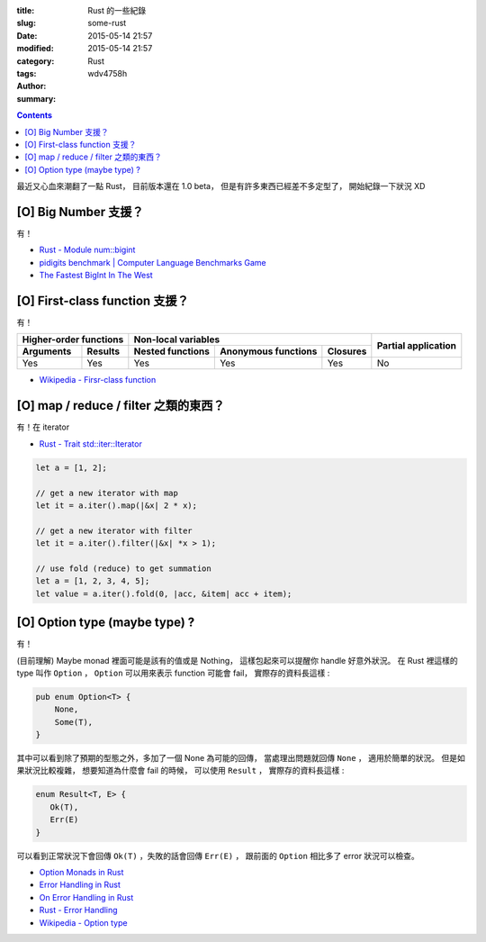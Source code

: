 :title: Rust 的一些紀錄
:slug: some-rust
:date: 2015-05-14 21:57
:modified: 2015-05-14 21:57
:category: Rust
:tags:
:author: wdv4758h
:summary:

.. contents::

最近又心血來潮翻了一點 Rust，
目前版本還在 1.0 beta，
但是有許多東西已經差不多定型了，
開始紀錄一下狀況 XD

[O] Big Number 支援？
========================================

有！

* `Rust - Module num::bigint <http://doc.rust-lang.org/num/num/bigint/>`_
* `pidigits benchmark | Computer Language Benchmarks Game <http://benchmarksgame.alioth.debian.org/u64/performance.php?test=pidigits>`_
* `The Fastest BigInt In The West <http://www.wilfred.me.uk/blog/2014/10/20/the-fastest-bigint-in-the-west/>`_



[O] First-class function 支援？
========================================

有！

.. table::
    :class: table table-bordered

    +----------------------------------+---------------------------------------------------+---------------------+
    | Higher-order functions           | Non-local variables                               |                     |
    +------------------------+---------+------------------+---------------------+----------+ Partial application |
    | Arguments              | Results | Nested functions | Anonymous functions | Closures |                     |
    +========================+=========+==================+=====================+==========+=====================+
    | Yes                    | Yes     | Yes              | Yes                 | Yes      | No                  |
    +------------------------+---------+------------------+---------------------+----------+---------------------+

* `Wikipedia - Firsr-class function <http://en.wikipedia.org/wiki/First-class_function>`_



[O] map / reduce / filter 之類的東西？
========================================

有！在 iterator

* `Rust - Trait std::iter::Iterator <http://doc.rust-lang.org/std/iter/trait.Iterator.html>`_

.. code-block:: rust

    let a = [1, 2];

    // get a new iterator with map
    let it = a.iter().map(|&x| 2 * x);

    // get a new iterator with filter
    let it = a.iter().filter(|&x| *x > 1);

    // use fold (reduce) to get summation
    let a = [1, 2, 3, 4, 5];
    let value = a.iter().fold(0, |acc, &item| acc + item);



[O] Option type (maybe type) ?
==============================

有！

(目前理解) Maybe monad 裡面可能是該有的值或是 Nothing，
這樣包起來可以提醒你 handle 好意外狀況。
在 Rust 裡這樣的 type 叫作 ``Option`` ，
``Option`` 可以用來表示 function 可能會 fail，
實際存的資料長這樣 :

.. code-block:: rust

    pub enum Option<T> {
        None,
        Some(T),
    }

其中可以看到除了預期的型態之外，多加了一個 None 為可能的回傳，
當處理出問題就回傳 ``None`` ，
適用於簡單的狀況。
但是如果狀況比較複雜，
想要知道為什麼會 fail 的時候，
可以使用 ``Result`` ，
實際存的資料長這樣 :

.. code-block:: rust

    enum Result<T, E> {
       Ok(T),
       Err(E)
    }

可以看到正常狀況下會回傳 ``Ok(T)`` ，失敗的話會回傳 ``Err(E)`` ，
跟前面的 ``Option`` 相比多了 error 狀況可以檢查。

* `Option Monads in Rust <http://hoverbear.org/2014/08/12/option-monads-in-rust/>`_
* `Error Handling in Rust <http://blog.burntsushi.net/rust-error-handling/>`_
* `On Error Handling in Rust <http://lucumr.pocoo.org/2014/10/16/on-error-handling/>`_
* `Rust - Error Handling <https://doc.rust-lang.org/book/error-handling.html>`_
* `Wikipedia - Option type <http://en.wikipedia.org/wiki/Option_type>`_

